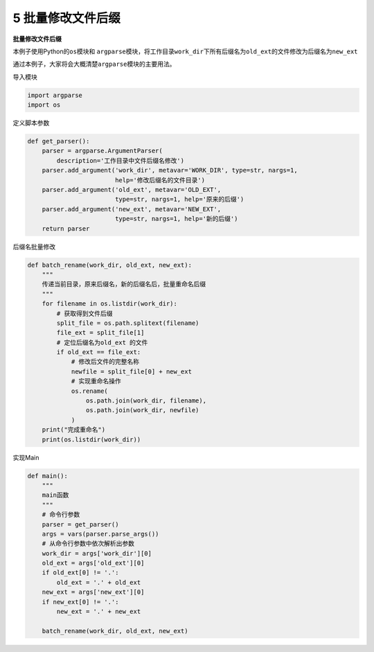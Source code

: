 5 批量修改文件后缀
------------------

**批量修改文件后缀**

本例子使用Python的\ ``os``\ 模块和
``argparse``\ 模块，将工作目录\ ``work_dir``\ 下所有后缀名为\ ``old_ext``\ 的文件修改为后缀名为\ ``new_ext``

通过本例子，大家将会大概清楚\ ``argparse``\ 模块的主要用法。

导入模块

.. code:: python

   import argparse
   import os

定义脚本参数

.. code:: python

   def get_parser():
       parser = argparse.ArgumentParser(
           description='工作目录中文件后缀名修改')
       parser.add_argument('work_dir', metavar='WORK_DIR', type=str, nargs=1,
                           help='修改后缀名的文件目录')
       parser.add_argument('old_ext', metavar='OLD_EXT',
                           type=str, nargs=1, help='原来的后缀')
       parser.add_argument('new_ext', metavar='NEW_EXT',
                           type=str, nargs=1, help='新的后缀')
       return parser

后缀名批量修改

.. code:: python

   def batch_rename(work_dir, old_ext, new_ext):
       """
       传递当前目录，原来后缀名，新的后缀名后，批量重命名后缀
       """
       for filename in os.listdir(work_dir):
           # 获取得到文件后缀
           split_file = os.path.splitext(filename)
           file_ext = split_file[1]
           # 定位后缀名为old_ext 的文件
           if old_ext == file_ext:
               # 修改后文件的完整名称
               newfile = split_file[0] + new_ext
               # 实现重命名操作
               os.rename(
                   os.path.join(work_dir, filename),
                   os.path.join(work_dir, newfile)
               )
       print("完成重命名")
       print(os.listdir(work_dir))

实现Main

.. code:: python

   def main():
       """
       main函数
       """
       # 命令行参数
       parser = get_parser()
       args = vars(parser.parse_args())
       # 从命令行参数中依次解析出参数
       work_dir = args['work_dir'][0]
       old_ext = args['old_ext'][0]
       if old_ext[0] != '.':
           old_ext = '.' + old_ext
       new_ext = args['new_ext'][0]
       if new_ext[0] != '.':
           new_ext = '.' + new_ext

       batch_rename(work_dir, old_ext, new_ext)

.. _header-n1935:
